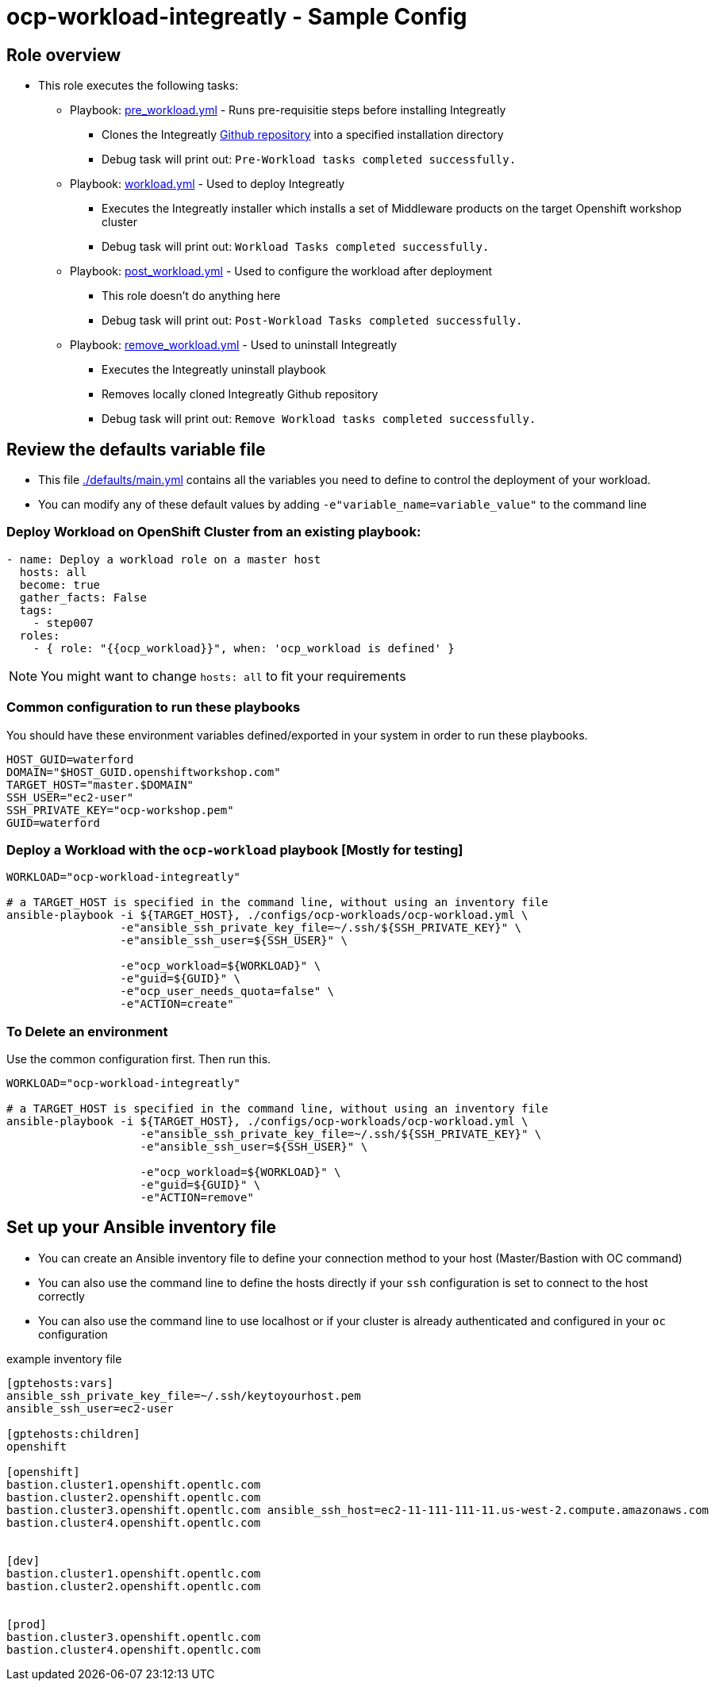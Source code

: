 = ocp-workload-integreatly - Sample Config

== Role overview

* This role executes the following tasks:
** Playbook: link:./tasks/pre_workload.yml[pre_workload.yml] - Runs pre-requisitie steps before installing Integreatly
*** Clones the Integreatly https://github.com/integr8ly/installation[Github repository] into a specified installation directory
*** Debug task will print out: `Pre-Workload tasks completed successfully.`

** Playbook: link:./tasks/workload.yml[workload.yml] - Used to deploy Integreatly
*** Executes the Integreatly installer which installs a set of Middleware products on the target Openshift workshop cluster
*** Debug task will print out: `Workload Tasks completed successfully.`

** Playbook: link:./tasks/post_workload.yml[post_workload.yml] - Used to
 configure the workload after deployment
*** This role doesn't do anything here
*** Debug task will print out: `Post-Workload Tasks completed successfully.`

** Playbook: link:./tasks/remove_workload.yml[remove_workload.yml] - Used to
 uninstall Integreatly
*** Executes the Integreatly uninstall playbook
*** Removes locally cloned Integreatly Github repository
*** Debug task will print out: `Remove Workload tasks completed successfully.`

== Review the defaults variable file

* This file link:./defaults/main.yml[./defaults/main.yml] contains all the variables you
 need to define to control the deployment of your workload.

* You can modify any of these default values by adding
`-e"variable_name=variable_value"` to the command line

=== Deploy Workload on OpenShift Cluster from an existing playbook:

[source,yaml]
----
- name: Deploy a workload role on a master host
  hosts: all
  become: true
  gather_facts: False
  tags:
    - step007
  roles:
    - { role: "{{ocp_workload}}", when: 'ocp_workload is defined' }

----
NOTE: You might want to change `hosts: all` to fit your requirements


=== Common configuration to run these playbooks
You should have these environment variables defined/exported in your system in order
to run these playbooks.

----
HOST_GUID=waterford
DOMAIN="$HOST_GUID.openshiftworkshop.com"
TARGET_HOST="master.$DOMAIN"
SSH_USER="ec2-user"
SSH_PRIVATE_KEY="ocp-workshop.pem"
GUID=waterford
----

=== Deploy a Workload with the `ocp-workload` playbook [Mostly for testing]
----
WORKLOAD="ocp-workload-integreatly"

# a TARGET_HOST is specified in the command line, without using an inventory file
ansible-playbook -i ${TARGET_HOST}, ./configs/ocp-workloads/ocp-workload.yml \
                 -e"ansible_ssh_private_key_file=~/.ssh/${SSH_PRIVATE_KEY}" \
                 -e"ansible_ssh_user=${SSH_USER}" \
                 
                 -e"ocp_workload=${WORKLOAD}" \
                 -e"guid=${GUID}" \
                 -e"ocp_user_needs_quota=false" \
                 -e"ACTION=create"
----

=== To Delete an environment
Use the common configuration first. Then run this.

----
WORKLOAD="ocp-workload-integreatly"

# a TARGET_HOST is specified in the command line, without using an inventory file
ansible-playbook -i ${TARGET_HOST}, ./configs/ocp-workloads/ocp-workload.yml \
                    -e"ansible_ssh_private_key_file=~/.ssh/${SSH_PRIVATE_KEY}" \
                    -e"ansible_ssh_user=${SSH_USER}" \
                    
                    -e"ocp_workload=${WORKLOAD}" \
                    -e"guid=${GUID}" \
                    -e"ACTION=remove"
----

== Set up your Ansible inventory file

* You can create an Ansible inventory file to define your connection
 method to your host (Master/Bastion with OC command)

* You can also use the command line to define the hosts directly if your `ssh`
 configuration is set to connect to the host correctly

* You can also use the command line to use localhost or if your cluster is
 already authenticated and configured in your `oc` configuration
[source, ini]

.example inventory file
----
[gptehosts:vars]
ansible_ssh_private_key_file=~/.ssh/keytoyourhost.pem
ansible_ssh_user=ec2-user

[gptehosts:children]
openshift

[openshift]
bastion.cluster1.openshift.opentlc.com
bastion.cluster2.openshift.opentlc.com
bastion.cluster3.openshift.opentlc.com ansible_ssh_host=ec2-11-111-111-11.us-west-2.compute.amazonaws.com
bastion.cluster4.openshift.opentlc.com


[dev]
bastion.cluster1.openshift.opentlc.com
bastion.cluster2.openshift.opentlc.com


[prod]
bastion.cluster3.openshift.opentlc.com
bastion.cluster4.openshift.opentlc.com
----
